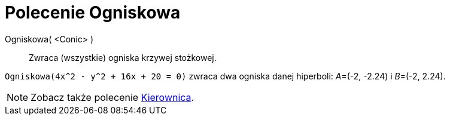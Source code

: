 = Polecenie Ogniskowa
:page-en: commands/Focus
ifdef::env-github[:imagesdir: /en/modules/ROOT/assets/images]

Ogniskowa( <Conic> )::
  Zwraca (wszystkie) ogniska krzywej stożkowej.

[EXAMPLE]
====

`++Ogniskowa(4x^2 - y^2 + 16x + 20 = 0)++` zwraca dwa ogniska danej hiperboli: __A__=(-2, -2.24) i __B__=(-2,
2.24).

====

[NOTE]
====

Zobacz także polecenie xref:/commands/Kierownica.adoc[Kierownica].

====
